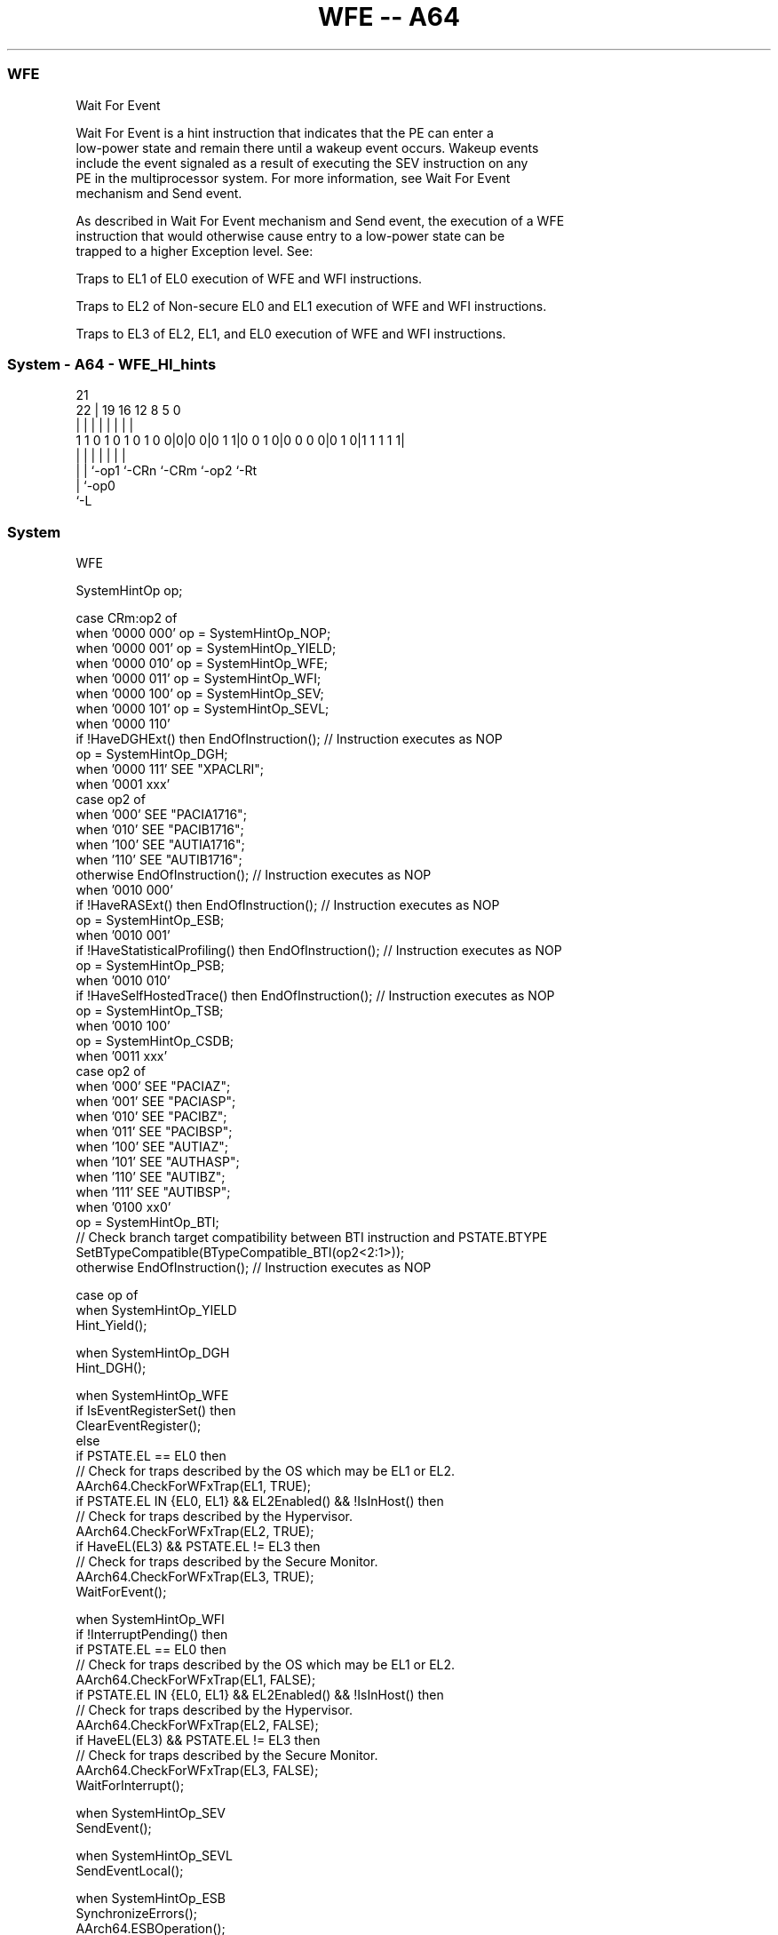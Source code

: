 .nh
.TH "WFE -- A64" "7" " "  "instruction" "system"
.SS WFE
 Wait For Event

 Wait For Event is a hint instruction that indicates that the PE can enter a
 low-power state and remain there until a wakeup event occurs. Wakeup events
 include the event signaled as a result of executing the SEV instruction on any
 PE in the multiprocessor system. For more information, see Wait For Event
 mechanism and Send event.

 As described in Wait For Event mechanism and Send event, the execution of a WFE
 instruction that would otherwise cause entry to a low-power state can be
 trapped to a higher Exception level. See:

 Traps to EL1 of EL0 execution of WFE and WFI instructions.

 Traps to EL2 of Non-secure EL0 and EL1 execution of WFE and WFI instructions.

 Traps to EL3 of EL2, EL1, and EL0 execution of WFE and WFI instructions.




.SS System - A64 - WFE_HI_hints
 
                                                                   
                                                                   
                       21                                          
                     22 |  19    16      12       8     5         0
                      | |   |     |       |       |     |         |
   1 1 0 1 0 1 0 1 0 0|0|0 0|0 1 1|0 0 1 0|0 0 0 0|0 1 0|1 1 1 1 1|
                      | |   |     |       |       |     |
                      | |   `-op1 `-CRn   `-CRm   `-op2 `-Rt
                      | `-op0
                      `-L
  
  
 
.SS System
 
 WFE
 
 SystemHintOp op;
 
 case CRm:op2 of
     when '0000 000' op = SystemHintOp_NOP;
     when '0000 001' op = SystemHintOp_YIELD;
     when '0000 010' op = SystemHintOp_WFE;
     when '0000 011' op = SystemHintOp_WFI;
     when '0000 100' op = SystemHintOp_SEV;
     when '0000 101' op = SystemHintOp_SEVL;
     when '0000 110'
         if !HaveDGHExt() then EndOfInstruction();                  // Instruction executes as NOP
         op = SystemHintOp_DGH;
     when '0000 111' SEE "XPACLRI";
     when '0001 xxx'
         case op2 of
             when '000' SEE "PACIA1716";
             when '010' SEE "PACIB1716";
             when '100' SEE "AUTIA1716";
             when '110' SEE "AUTIB1716";
             otherwise EndOfInstruction();                          // Instruction executes as NOP
     when '0010 000'
         if !HaveRASExt() then EndOfInstruction();                  // Instruction executes as NOP
         op = SystemHintOp_ESB;
     when '0010 001'
         if !HaveStatisticalProfiling() then EndOfInstruction();    // Instruction executes as NOP
         op = SystemHintOp_PSB;
     when '0010 010'
         if !HaveSelfHostedTrace() then EndOfInstruction();         // Instruction executes as NOP
         op = SystemHintOp_TSB;
     when '0010 100'
         op = SystemHintOp_CSDB;
     when '0011 xxx'
         case op2 of
             when '000' SEE "PACIAZ";
             when '001' SEE "PACIASP";
             when '010' SEE "PACIBZ";
             when '011' SEE "PACIBSP";
             when '100' SEE "AUTIAZ";
             when '101' SEE "AUTHASP";
             when '110' SEE "AUTIBZ";
             when '111' SEE "AUTIBSP";
     when '0100 xx0'
         op = SystemHintOp_BTI;
         // Check branch target compatibility between BTI instruction and PSTATE.BTYPE
         SetBTypeCompatible(BTypeCompatible_BTI(op2<2:1>));
     otherwise EndOfInstruction();                                 // Instruction executes as NOP
 
 case op of
     when SystemHintOp_YIELD
         Hint_Yield();
 
     when SystemHintOp_DGH
         Hint_DGH();
 
     when SystemHintOp_WFE
         if IsEventRegisterSet() then
             ClearEventRegister();
         else
             if PSTATE.EL == EL0 then
                 // Check for traps described by the OS which may be EL1 or EL2.
                 AArch64.CheckForWFxTrap(EL1, TRUE);
             if PSTATE.EL IN {EL0, EL1} && EL2Enabled() && !IsInHost() then
                 // Check for traps described by the Hypervisor.
                 AArch64.CheckForWFxTrap(EL2, TRUE);
             if HaveEL(EL3) && PSTATE.EL != EL3 then
                 // Check for traps described by the Secure Monitor.
                 AArch64.CheckForWFxTrap(EL3, TRUE);
             WaitForEvent();
 
     when SystemHintOp_WFI
         if !InterruptPending() then
             if PSTATE.EL == EL0 then
                 // Check for traps described by the OS which may be EL1 or EL2.
                 AArch64.CheckForWFxTrap(EL1, FALSE);
             if PSTATE.EL IN {EL0, EL1} && EL2Enabled() && !IsInHost() then
                 // Check for traps described by the Hypervisor.
                 AArch64.CheckForWFxTrap(EL2, FALSE);
             if HaveEL(EL3) && PSTATE.EL != EL3 then
                 // Check for traps described by the Secure Monitor.
                 AArch64.CheckForWFxTrap(EL3, FALSE);
             WaitForInterrupt();
 
     when SystemHintOp_SEV
         SendEvent();
 
     when SystemHintOp_SEVL
         SendEventLocal();
 
     when SystemHintOp_ESB
         SynchronizeErrors();
         AArch64.ESBOperation();
         if PSTATE.EL IN {EL0, EL1} && EL2Enabled() then AArch64.vESBOperation();
         TakeUnmaskedSErrorInterrupts();
 
     when SystemHintOp_PSB
         ProfilingSynchronizationBarrier();
 
     when SystemHintOp_TSB
         TraceSynchronizationBarrier();
 
     when SystemHintOp_CSDB
         ConsumptionOfSpeculativeDataBarrier();
 
     when SystemHintOp_BTI
         SetBTypeNext('00');
 
     otherwise // do nothing
 


.SS Operation

 case op of
     when SystemHintOp_YIELD
         Hint_Yield();
 
     when SystemHintOp_DGH
         Hint_DGH();
 
     when SystemHintOp_WFE
         if IsEventRegisterSet() then
             ClearEventRegister();
         else
             if PSTATE.EL == EL0 then
                 // Check for traps described by the OS which may be EL1 or EL2.
                 AArch64.CheckForWFxTrap(EL1, TRUE);
             if PSTATE.EL IN {EL0, EL1} && EL2Enabled() && !IsInHost() then
                 // Check for traps described by the Hypervisor.
                 AArch64.CheckForWFxTrap(EL2, TRUE);
             if HaveEL(EL3) && PSTATE.EL != EL3 then
                 // Check for traps described by the Secure Monitor.
                 AArch64.CheckForWFxTrap(EL3, TRUE);
             WaitForEvent();
 
     when SystemHintOp_WFI
         if !InterruptPending() then
             if PSTATE.EL == EL0 then
                 // Check for traps described by the OS which may be EL1 or EL2.
                 AArch64.CheckForWFxTrap(EL1, FALSE);
             if PSTATE.EL IN {EL0, EL1} && EL2Enabled() && !IsInHost() then
                 // Check for traps described by the Hypervisor.
                 AArch64.CheckForWFxTrap(EL2, FALSE);
             if HaveEL(EL3) && PSTATE.EL != EL3 then
                 // Check for traps described by the Secure Monitor.
                 AArch64.CheckForWFxTrap(EL3, FALSE);
             WaitForInterrupt();
 
     when SystemHintOp_SEV
         SendEvent();
 
     when SystemHintOp_SEVL
         SendEventLocal();
 
     when SystemHintOp_ESB
         SynchronizeErrors();
         AArch64.ESBOperation();
         if PSTATE.EL IN {EL0, EL1} && EL2Enabled() then AArch64.vESBOperation();
         TakeUnmaskedSErrorInterrupts();
 
     when SystemHintOp_PSB
         ProfilingSynchronizationBarrier();
 
     when SystemHintOp_TSB
         TraceSynchronizationBarrier();
 
     when SystemHintOp_CSDB
         ConsumptionOfSpeculativeDataBarrier();
 
     when SystemHintOp_BTI
         SetBTypeNext('00');
 
     otherwise // do nothing

